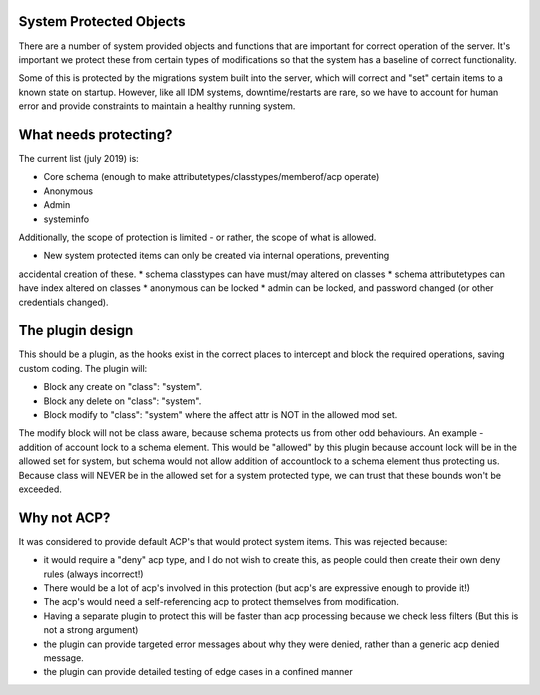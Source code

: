 System Protected Objects
------------------------

There are a number of system provided objects and functions that are important
for correct operation of the server. It's important we protect these from certain
types of modifications so that the system has a baseline of correct functionality.

Some of this is protected by the migrations system built into the server, which
will correct and "set" certain items to a known state on startup. However, like
all IDM systems, downtime/restarts are rare, so we have to account for human
error and provide constraints to maintain a healthy running system.

What needs protecting?
----------------------

The current list (july 2019) is:

* Core schema (enough to make attributetypes/classtypes/memberof/acp operate)
* Anonymous
* Admin
* systeminfo

Additionally, the scope of protection is limited - or rather, the scope of what is
allowed.

* New system protected items can only be created via internal operations, preventing
accidental creation of these.
* schema classtypes can have must/may altered on classes
* schema attributetypes can have index altered on classes
* anonymous can be locked
* admin can be locked, and password changed (or other credentials changed).

The plugin design
-----------------

This should be a plugin, as the hooks exist in the correct places to intercept and block
the required operations, saving custom coding. The plugin will:

* Block any create on "class": "system".
* Block any delete on "class": "system".
* Block modify to "class": "system" where the affect attr is NOT in the allowed mod set.

The modify block will not be class aware, because schema protects us from other odd behaviours.
An example - addition of account lock to a schema element. This would be "allowed" by this plugin
because account lock will be in the allowed set for system, but schema would not allow addition
of accountlock to a schema element thus protecting us. Because class will NEVER be in the
allowed set for a system protected type, we can trust that these bounds won't be exceeded.

Why not ACP?
------------

It was considered to provide default ACP's that would protect system items. This was rejected because:

* it would require a "deny" acp type, and I do not wish to create this, as people could then create their own deny rules (always incorrect!)
* There would be a lot of acp's involved in this protection (but acp's are expressive enough to provide it!)
* The acp's would need a self-referencing acp to protect themselves from modification.
* Having a separate plugin to protect this will be faster than acp processing because we check less filters (But this is not a strong argument)
* the plugin can provide targeted error messages about why they were denied, rather than a generic acp denied message.
* the plugin can provide detailed testing of edge cases in a confined manner


